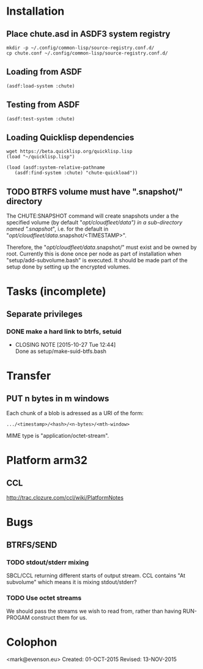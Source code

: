 #+TITLE Parachute: a zero knowledge backup system
* Installation
** Place chute.asd in ASDF3 system registry
#+BEGIN_SRC
    mkdir -p ~/.config/common-lisp/source-registry.conf.d/
    cp chute.conf ~/.config/common-lisp/source-registry.conf.d/
#+END_SRC    

** Loading from ASDF
#+BEGIN_SRC
    (asdf:load-system :chute)
#+END_SRC    

** Testing from ASDF
#+BEGIN_SRC
    (asdf:test-system :chute)
#+END_SRC    

** Loading Quicklisp dependencies

#+BEGIN_SRC
     wget https://beta.quicklisp.org/quicklisp.lisp
     (load "~/quicklisp.lisp")
#+END_SRC    
#+BEGIN_SRC
    (load (asdf:system-relative-pathname 
       (asdf:find-system :chute) "chute-quickload"))
#+END_SRC    

** TODO BTRFS volume must have ".snapshot/" directory
The CHUTE:SNAPSHOT command will create snapshots under a the specified
volume (by default "/opt/cloudfleet/data") in a sub-directory named
".snapshot/", i.e. for the default in
"/opt/cloudfleet/data/.snapshot/<TIMESTAMP>".

Therefore, the "/opt/cloudfleet/data/.snapshot/" must exist and be
owned by root.  Currently this is done once per node as part of
installation when "setup/add-subvolume.bash" is executed.  It should
be made part of the setup done by setting up the encrypted volumes.

* Tasks (incomplete)
** Separate privileges
*** DONE make a hard link to btrfs, setuid
   CLOSED: [2015-10-27 Tue 12:44]
   - CLOSING NOTE [2015-10-27 Tue 12:44] \\
     Done as setup/make-suid-btfs.bash

* Transfer
** PUT n bytes in m windows

Each chunk of a blob is adressed as a URI of the form:

#+BEGIN_SRC
    .../<timestamp>/<hash>/<n-bytes>/<mth-window>
#+END_SRC

MIME type is "application/octet-stream".



* Platform arm32
** CCL 
http://trac.clozure.com/ccl/wiki/PlatformNotes

* Bugs
**  BTRFS/SEND
*** TODO stdout/stderr mixing
SBCL/CCL returning different starts of output stream.  CCL contains
"At subvolume" which means it is mixing stdout/stderr?
*** TODO Use octet streams
We should pass the streams we wish to read from, rather than having
RUN-PROGAM construct them for us.

* Colophon
    <mark@evenson.eu>
    Created: 01-OCT-2015
    Revised: 13-NOV-2015
